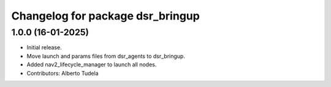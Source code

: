 ^^^^^^^^^^^^^^^^^^^^^^^^^^^^^^^^^
Changelog for package dsr_bringup
^^^^^^^^^^^^^^^^^^^^^^^^^^^^^^^^^

1.0.0 (16-01-2025)
------------------
* Initial release.
* Move launch and params files from dsr_agents to dsr_bringup.
* Added nav2_lifecycle_manager to launch all nodes.
* Contributors: Alberto Tudela
